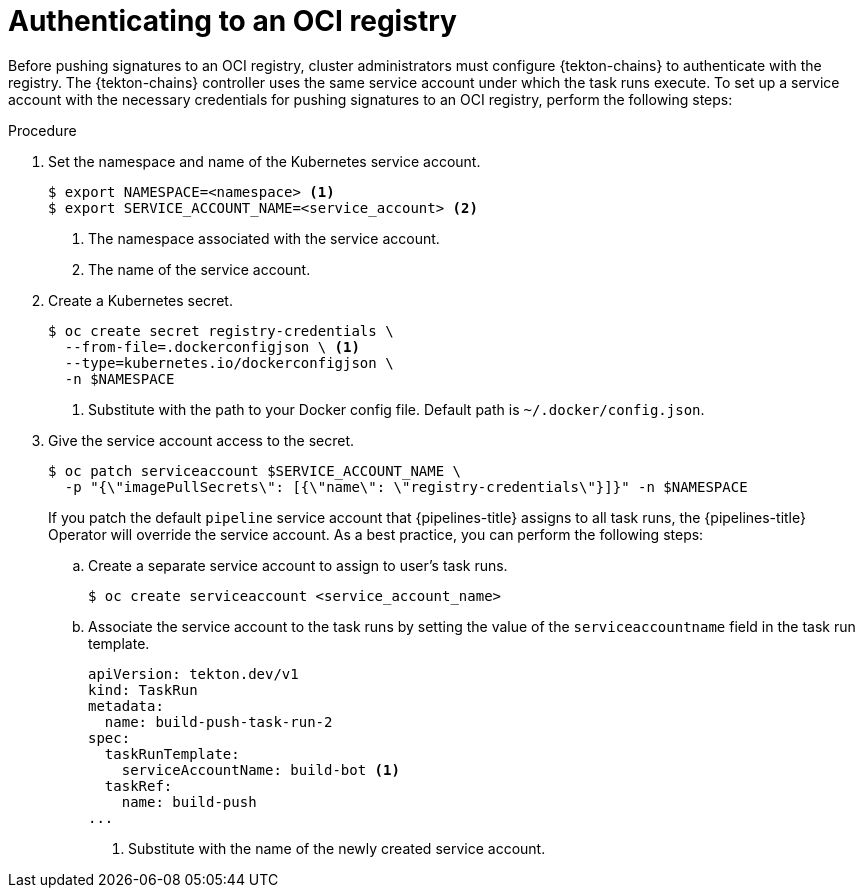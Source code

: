 // This module is included in the following assemblies:
// * secure/using-tekton-chains-for-openshift-pipelines-supply-chain-security.adoc

:_mod-docs-content-type: PROCEDURE
[id="authenticating-to-an-oci-registry_{context}"]
= Authenticating to an OCI registry

Before pushing signatures to an OCI registry, cluster administrators must configure {tekton-chains} to authenticate with the registry. The {tekton-chains} controller uses the same service account under which the task runs execute. To set up a service account with the necessary credentials for pushing signatures to an OCI registry, perform the following steps:

[discrete]
.Procedure

. Set the namespace and name of the Kubernetes service account.
+
[source,terminal]
----
$ export NAMESPACE=<namespace> <1>
$ export SERVICE_ACCOUNT_NAME=<service_account> <2>
----
<1> The namespace associated with the service account.
<2> The name of the service account.

. Create a Kubernetes secret.
+
[source,terminal]
----
$ oc create secret registry-credentials \
  --from-file=.dockerconfigjson \ <1>
  --type=kubernetes.io/dockerconfigjson \
  -n $NAMESPACE
----
<1> Substitute with the path to your Docker config file. Default path is `~/.docker/config.json`.

. Give the service account access to the secret.
+
[source,terminal]
----
$ oc patch serviceaccount $SERVICE_ACCOUNT_NAME \
  -p "{\"imagePullSecrets\": [{\"name\": \"registry-credentials\"}]}" -n $NAMESPACE
----
+
If you patch the default `pipeline` service account that {pipelines-title} assigns to all task runs, the {pipelines-title} Operator will override the service account. As a best practice, you can perform the following steps:

.. Create a separate service account to assign to user's task runs.
+
[source,terminal]
----
$ oc create serviceaccount <service_account_name>
----

.. Associate the service account to the task runs by setting the value of the `serviceaccountname` field in the task run template.
+
[source,yaml]
----
apiVersion: tekton.dev/v1
kind: TaskRun
metadata:
  name: build-push-task-run-2
spec:
  taskRunTemplate:
    serviceAccountName: build-bot <1>
  taskRef:
    name: build-push
...
----
<1> Substitute with the name of the newly created service account.
